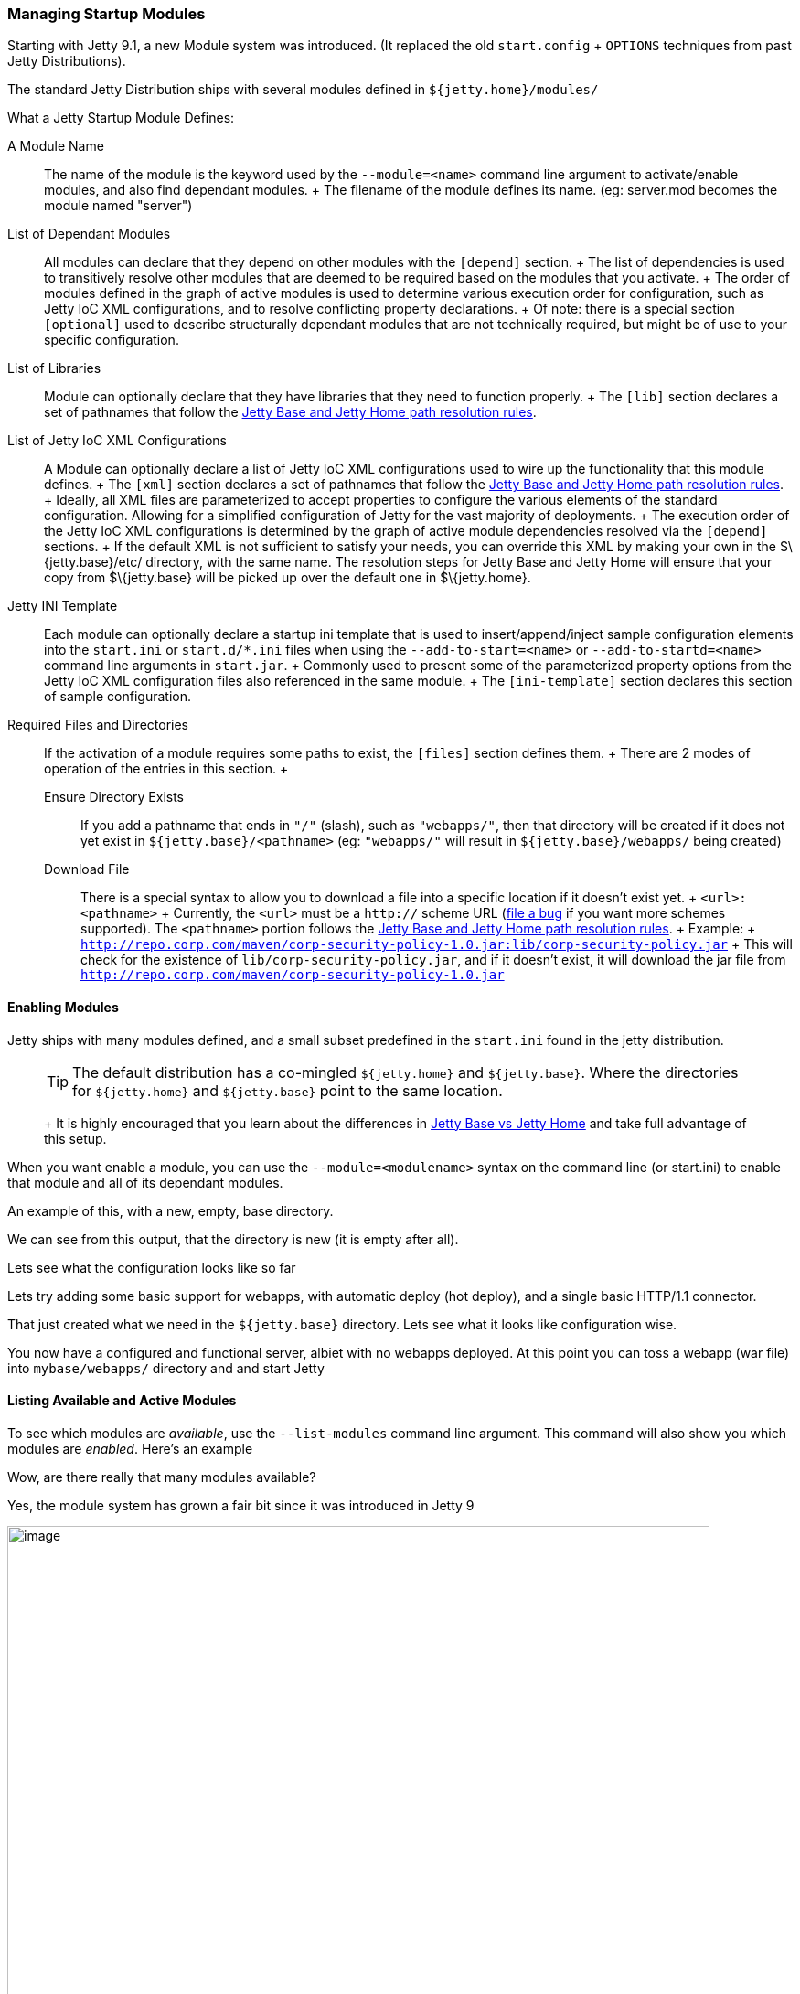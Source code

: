 //  ========================================================================
//  Copyright (c) 1995-2016 Mort Bay Consulting Pty. Ltd.
//  ========================================================================
//  All rights reserved. This program and the accompanying materials
//  are made available under the terms of the Eclipse Public License v1.0
//  and Apache License v2.0 which accompanies this distribution.
//
//      The Eclipse Public License is available at
//      http://www.eclipse.org/legal/epl-v10.html
//
//      The Apache License v2.0 is available at
//      http://www.opensource.org/licenses/apache2.0.php
//
//  You may elect to redistribute this code under either of these licenses.
//  ========================================================================

[[startup-modules]]
=== Managing Startup Modules

Starting with Jetty 9.1, a new Module system was introduced. (It
replaced the old `start.config` + `OPTIONS` techniques from past Jetty
Distributions).

The standard Jetty Distribution ships with several modules defined in
`${jetty.home}/modules/`

What a Jetty Startup Module Defines:

A Module Name::
  The name of the module is the keyword used by the `--module=<name>`
  command line argument to activate/enable modules, and also find
  dependant modules.
  +
  The filename of the module defines its name. (eg: server.mod becomes
  the module named "server")
List of Dependant Modules::
  All modules can declare that they depend on other modules with the
  `[depend]` section.
  +
  The list of dependencies is used to transitively resolve other modules
  that are deemed to be required based on the modules that you activate.
  +
  The order of modules defined in the graph of active modules is used to
  determine various execution order for configuration, such as Jetty IoC
  XML configurations, and to resolve conflicting property declarations.
  +
  Of note: there is a special section `[optional]` used to describe
  structurally dependant modules that are not technically required, but
  might be of use to your specific configuration.
List of Libraries::
  Module can optionally declare that they have libraries that they need
  to function properly.
  +
  The `[lib]` section declares a set of pathnames that follow the
  link:#base-vs-home-resolution[Jetty Base and Jetty Home path
  resolution rules].
List of Jetty IoC XML Configurations::
  A Module can optionally declare a list of Jetty IoC XML configurations
  used to wire up the functionality that this module defines.
  +
  The `[xml]` section declares a set of pathnames that follow the
  link:#base-vs-home-resolution[Jetty Base and Jetty Home path
  resolution rules].
  +
  Ideally, all XML files are parameterized to accept properties to
  configure the various elements of the standard configuration. Allowing
  for a simplified configuration of Jetty for the vast majority of
  deployments.
  +
  The execution order of the Jetty IoC XML configurations is determined
  by the graph of active module dependencies resolved via the `[depend]`
  sections.
  +
  If the default XML is not sufficient to satisfy your needs, you can
  override this XML by making your own in the $\{jetty.base}/etc/
  directory, with the same name. The resolution steps for Jetty Base and
  Jetty Home will ensure that your copy from $\{jetty.base} will be
  picked up over the default one in $\{jetty.home}.
Jetty INI Template::
  Each module can optionally declare a startup ini template that is used
  to insert/append/inject sample configuration elements into the
  `start.ini` or `start.d/*.ini` files when using the
  `--add-to-start=<name>` or `--add-to-startd=<name>` command line
  arguments in `start.jar`.
  +
  Commonly used to present some of the parameterized property options
  from the Jetty IoC XML configuration files also referenced in the same
  module.
  +
  The `[ini-template]` section declares this section of sample
  configuration.
Required Files and Directories::
  If the activation of a module requires some paths to exist, the
  `[files]` section defines them.
  +
  There are 2 modes of operation of the entries in this section.
  +
  Ensure Directory Exists;;
    If you add a pathname that ends in `"/"` (slash), such as
    `"webapps/"`, then that directory will be created if it does not yet
    exist in `${jetty.base}/<pathname>` (eg: `"webapps/"` will result in
    `${jetty.base}/webapps/` being created)
  Download File;;
    There is a special syntax to allow you to download a file into a
    specific location if it doesn't exist yet.
    +
    `<url>:<pathname>`
    +
    Currently, the `<url>` must be a `http://` scheme URL
    (link:#bugs[file a bug] if you want more schemes supported). The
    `<pathname>` portion follows the link:#base-vs-home-resolution[Jetty
    Base and Jetty Home path resolution rules].
    +
    Example:
    +
    `http://repo.corp.com/maven/corp-security-policy-1.0.jar:lib/corp-security-policy.jar`
    +
    This will check for the existence of `lib/corp-security-policy.jar`,
    and if it doesn't exist, it will download the jar file from
    `http://repo.corp.com/maven/corp-security-policy-1.0.jar`

[[enabling-modules]]
==== Enabling Modules

Jetty ships with many modules defined, and a small subset predefined in
the `start.ini` found in the jetty distribution.

____
[TIP]
The default distribution has a co-mingled `${jetty.home}` and `${jetty.base}`. Where the directories for `${jetty.home}` and `${jetty.base}` point to the same location.
+
It is highly encouraged that you learn about the differences in link:#startup-base-and-home[Jetty Base vs Jetty Home] and take full advantage of this setup.
____

When you want enable a module, you can use the `--module=<modulename>`
syntax on the command line (or start.ini) to enable that module and all
of its dependant modules.

An example of this, with a new, empty, base directory.

We can see from this output, that the directory is new (it is empty
after all).

Lets see what the configuration looks like so far

Lets try adding some basic support for webapps, with automatic deploy
(hot deploy), and a single basic HTTP/1.1 connector.

That just created what we need in the `${jetty.base}` directory. Lets
see what it looks like configuration wise.

You now have a configured and functional server, albiet with no webapps
deployed. At this point you can toss a webapp (war file) into
`mybase/webapps/` directory and and start Jetty

[[startup-listing-modules]]
==== Listing Available and Active Modules

To see which modules are __available__, use the `--list-modules` command
line argument. This command will also show you which modules are
__enabled__. Here's an example

Wow, are there really that many modules available?

Yes, the module system has grown a fair bit since it was introduced in
Jetty 9

image:images/modules-9.3-simplified.png[image,width=768]
